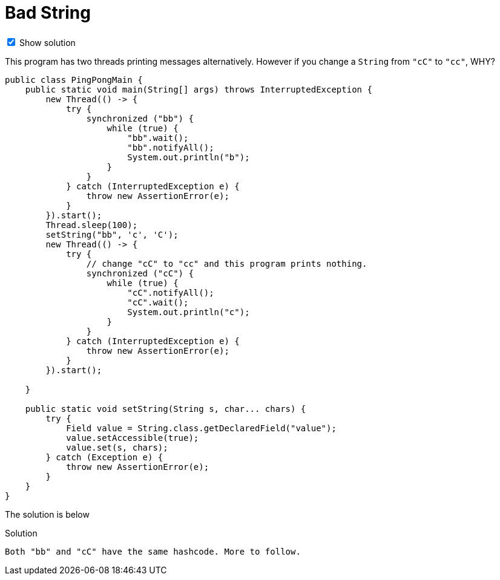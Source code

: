 = Bad String

++++
<style>
.toggler {
	padding-top: 0.2em;
}
</style>

<div class="toggler"><input id="javaSourceCodeField" type="checkbox" checked /> Show solution </div>

<script>
function getBlockField(blockId) {
	return document.getElementById(blockId + "Field");
}

function isBlockVisible(blockId) {
	return getBlockField(blockId).checked;
}

function updateBlocks(blockId) {
  var elements = document.getElementsByClassName(blockId);

  var display = isBlockVisible(blockId) ? "block" : "none";
  for (var i = 0; i < elements.length; i++) {
    elements[i].style.display = display;
  }
}

function updateAllBlocks() {
	updateBlocks("javaSourceCode");
}

getBlockField("javaSourceCode").addEventListener("click", function() {
	getBlockField("xtendSourceCode").disabled = !isBlockVisible("javaSourceCode");
	updateAllBlocks();
});

document.addEventListener("DOMContentLoaded", function() {
	getBlockField("javaSourceCode").disabled = true;
	getBlockField("javaSourceCode").checked = false;

	updateAllBlocks();
});
</script>
++++

This program has two threads printing messages alternatively.  However if you change a `String` from `"cC"` to `"cc"`, WHY?

[source,java]
----
public class PingPongMain {
    public static void main(String[] args) throws InterruptedException {
        new Thread(() -> {
            try {
                synchronized ("bb") {
                    while (true) {
                        "bb".wait();
                        "bb".notifyAll();
                        System.out.println("b");
                    }
                }
            } catch (InterruptedException e) {
                throw new AssertionError(e);
            }
        }).start();
        Thread.sleep(100);
        setString("bb", 'c', 'C');
        new Thread(() -> {
            try {
                // change "cC" to "cc" and this program prints nothing.
                synchronized ("cC") {
                    while (true) {
                        "cC".notifyAll();
                        "cC".wait();
                        System.out.println("c");
                    }
                }
            } catch (InterruptedException e) {
                throw new AssertionError(e);
            }
        }).start();
        
    }

    public static void setString(String s, char... chars) {
        try {
            Field value = String.class.getDeclaredField("value");
            value.setAccessible(true);
            value.set(s, chars);
        } catch (Exception e) {
            throw new AssertionError(e);
        }
    }
}
----

The solution is below

[source,indent=0,role="javaSourceCode"]
.Solution
----
Both "bb" and "cC" have the same hashcode. More to follow.
----